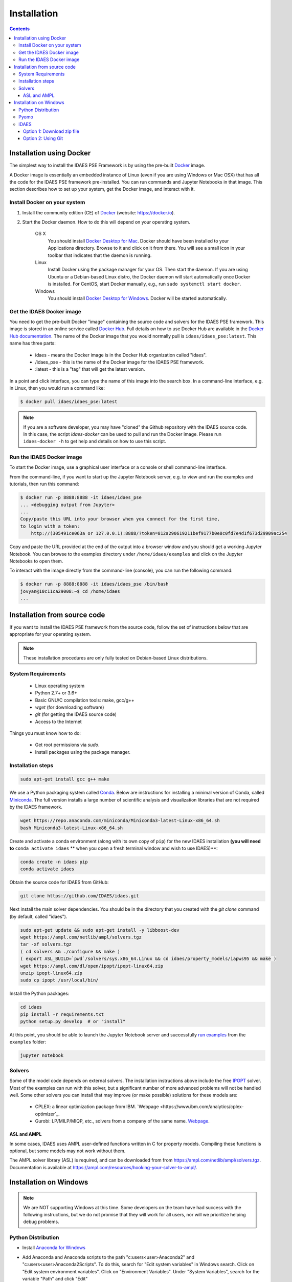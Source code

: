 Installation
============
   
.. contents:: Contents
    :local:

Installation using Docker
-------------------------
The simplest way to install the IDAES PSE Framework is by using
the pre-built Docker_ image.

A Docker image is essentially an embedded
instance of Linux (even if you are using Windows or Mac OSX)
that has all the code for the IDAES PSE framework
pre-installed. You can run commands and Jupyter Notebooks in that
image. This section describes how to set up your system, get the
Docker image, and interact with it.

Install Docker on your system
^^^^^^^^^^^^^^^^^^^^^^^^^^^^^
#. Install the community edition (CE) of Docker_ (website: https://docker.io).
#. Start the Docker daemon. How to do this will depend on your operating system.

      OS X
         You should install `Docker Desktop for Mac`_.
         Docker should have been installed to your Applications directory. Browse to it and click on it from there.
         You will see a small icon in your toolbar that indicates
         that the daemon is running.

      Linux
         Install Docker using the package manager for your OS. Then
         start the daemon. If you are using Ubuntu or a Debian-based Linux distro,
         the Docker daemon will start automatically once Docker is installed.
         For CentOS, start Docker manually, e.g., run ``sudo systemctl start docker``.

      Windows
        You should install `Docker Desktop for Windows`_.
        Docker will be started automatically.

.. _Docker: https://docker.io/
.. _Docker Desktop for Mac: https://docs.docker.com/docker-for-mac/install/
.. _Docker Desktop for Windows: https://docs.docker.com/docker-for-windows/install/

.. |idaesimg_org| replace:: idaes
.. |idaesimg_name| replace:: idaes_pse
.. |idaesimg_tag| replace:: latest
.. |idaesimg| replace:: ``idaes/idaes_pse:latest``

Get the IDAES Docker image
^^^^^^^^^^^^^^^^^^^^^^^^^^
You need to get the pre-built Docker "image" containing the source
code and solvers for the IDAES PSE framework. This image is stored in
an online service called `Docker Hub`_. Full details on how to use
Docker Hub are available in the `Docker Hub documentation`_. The name
of the Docker image that you would normally pull is
|idaesimg|. This name has three parts:

    - |idaesimg_org| - means the Docker image is in the Docker Hub organization called "idaes".
    - /|idaesimg_name| - this is the name of the Docker image for the IDAES PSE framework.
    - :|idaesimg_tag| - this is a "tag" that will get the latest version.

In a point and click interface, you can type the name of this image
into the search box. In a command-line interface, e.g. in Linux,
then you would run a command like:

.. code-block:: console

    $ docker pull idaes/idaes_pse:latest

.. _Docker Hub: https://hub.docker.com/
.. _Docker Hub documentation: https://docs.docker.com/docker-hub/

.. note:: If you are a software developer, you may have "cloned" the Github repository with
          the IDAES source code. In this case, the script `idaes-docker` can be used to
          pull and run the Docker image. Please run ``idaes-docker -h`` to get help and
          details on how to use this script.

Run the IDAES Docker image
^^^^^^^^^^^^^^^^^^^^^^^^^^

To start the Docker image, use a graphical user interface or a console or shell
command-line interface.

From the command-line, if you want to start up the Jupyter Notebook server, e.g.
to view and run the examples and tutorials, then run this command:

.. code-block:: console

      $ docker run -p 8888:8888 -it idaes/idaes_pse
      ... <debugging output from Jupyter>
      ...
      Copy/paste this URL into your browser when you connect for the first time,
      to login with a token:
          http://(305491ce063a or 127.0.0.1):8888/?token=812a290619211bef9177b0e8c0fd7e4d1f673d29909ac254

Copy and paste the URL provided at the end of the output into a browser window
and you should get a working Jupyter Notebook. You can browse to the examples
directory under ``/home/idaes/examples`` and click on the Jupyter Notebooks to
open them.

To interact with the image directly from the command-line (console), you can run the
following command:

.. code-block:: console

      $ docker run -p 8888:8888 -it idaes/idaes_pse /bin/bash
      jovyan@10c11ca29008:~$ cd /home/idaes
      ...

Installation from source code
------------------------------
If you want to install the IDAES PSE framework from the source code, follow the
set of instructions below that are appropriate for your operating system.

.. note:: These installation procedures are only fully tested on Debian-based Linux
          distributions.

System Requirements
^^^^^^^^^^^^^^^^^^^

    * Linux operating system
    * Python 2.7+ or 3.6+
    * Basic GNU/C compilation tools: make, gcc/g++
    * `wget` (for downloading software)
    * `git` (for getting the IDAES source code)
    * Access to the Internet

Things you must know how to do:

    * Get root permissions via `sudo`.
    * Install packages using the package manager.

Installation steps
^^^^^^^^^^^^^^^^^^

.. code-block:: sh

    sudo apt-get install gcc g++ make

We use a Python packaging system called Conda_.
Below are instructions for installing a minimal version of Conda, called Miniconda_.
The full version installs a large number of scientific analysis and visualization libraries
that are not required by the IDAES framework.

.. _Conda: https://conda.io/
.. _Miniconda: https://conda.io/en/latest/miniconda.html

.. code-block:: sh
    
    wget https://repo.anaconda.com/miniconda/Miniconda3-latest-Linux-x86_64.sh
    bash Miniconda3-latest-Linux-x86_64.sh

Create and activate a conda environment (along with its own copy of ``pip``)
for the new IDAES installation **(you will need to** ``conda activate idaes`` **
when you open a fresh terminal window and wish to use IDAES)**:

.. code-block:: sh
    
    conda create -n idaes pip
    conda activate idaes

Obtain the source code for IDAES from GitHub:

.. code-block:: sh

    git clone https://github.com/IDAES/idaes.git

Next install the main solver dependencies. You should be in the directory that
you created with the `git clone` command (by default, called "idaes").

.. code-block:: sh

    sudo apt-get update && sudo apt-get install -y libboost-dev
    wget https://ampl.com/netlib/ampl/solvers.tgz
    tar -xf solvers.tgz
    ( cd solvers && ./configure && make )
    ( export ASL_BUILD=`pwd`/solvers/sys.x86_64.Linux && cd idaes/property_models/iapws95 && make )
    wget https://ampl.com/dl/open/ipopt/ipopt-linux64.zip
    unzip ipopt-linux64.zip
    sudo cp ipopt /usr/local/bin/

Install the Python packages:

.. code-block:: sh

    cd idaes
    pip install -r requirements.txt
    python setup.py develop  # or "install"


At this point, you should be able to launch the Jupyter Notebook server and successfully `run examples <examples.html>`_ from the ``examples`` folder:

.. code-block:: sh

    jupyter notebook

Solvers
^^^^^^^

Some of the model code depends on external solvers. The installation instructions
above include the free IPOPT_ solver. Most of the examples can run with this solver,
but a significant number of more advanced problems will not be handled well. Some
other solvers you can install that may improve (or make possible) solutions for
these models are:

    * CPLEX: a linear optimization package from IBM.
      `Webpage <https://www.ibm.com/analytics/cplex-optimizer`_.
    * Gurobi: LP/MILP/MIQP, etc., solvers from a company of the same name.
      `Webpage <http://www.gurobi.com>`_.

.. _IPOPT: https://projects.coin-or.org/Ipopt


ASL and AMPL
""""""""""""

In some cases, IDAES uses AMPL user-defined functions written in C for property
models.  Compiling these functions is optional, but some models may not work
without them.

The AMPL solver library (ASL) is required, and can be downloaded from
from https://ampl.com/netlib/ampl/solvers.tgz.  Documentation is available at
https://ampl.com/resources/hooking-your-solver-to-ampl/.


Installation on Windows
-----------------------

.. note:: We are NOT supporting Windows at this time. Some developers on the team have had success with the following instructions, but we do not promise that they will work for all users, nor will we prioritize helping debug problems.

Python Distribution
^^^^^^^^^^^^^^^^^^^

* Install `Anaconda for Windows <https://www.anaconda.com/download/#download>`_

* Add Anaconda and Anaconda scripts to the path "c:\users\<user>\Anaconda2\" and "c:\users\<user>\Anaconda2\Scripts\". To do this, search for "Edit system variables" in Windows search.  Click on "Edit system environment variables". Click on "Environment Variables". Under "System   Variables", search for the variable "Path" and click "Edit"

	.. image:: _static/install_windows_system_properties.png
	   :align: center
	   :scale: 75%



	1. For Windows 10:

	      1. In the new dialog box, click on "New" and add the path where you find the python.exe file. If you installed Anaconda2, this should be in “c:\users\<user>\Anaconda2\”. Copy the address and paste it here.


	      2. Repeat for "c:\users\<user>\Anaconda2\Scripts\".

   	2. For earlier versions:

	      1. Add path to the existing list, use semicolon as separator

	      2. Type "c:\users\<user>\Anaconda2\;c:\users\<user>\Anaconda2\Scripts\"

* Restart the command prompt and type `python`. If the path variable was added correctly, then you should be able to see the python interpreter as shown below.

.. image:: _static/install_windows_cmd_python.png
   :align: center
   :scale: 75%

Pyomo
^^^^^
* See `instructions <http://www.pyomo.org/installation/>`_ for pyomo installation. As mentioned, you can either use the pip or the conda install methods which come included with the Anaconda distribution but conda may be preferable if you installed Anaconda.

* To install pyomo using python’s **pip** package, follow these steps:


    1. Launch the "Anaconda prompt". You can find this in the start menu under Anaconda.

    2. Navigate to the "Scripts" folder in Anaconda. Or simply type, `where pip` in the prompt. This should return 1 paths and this should be in the scripts folder.

    3. Pip install pyomo from trunk (we recommend installing the IDAES branch of pyomo)

        1. Install the master branch of PyUtilib from GitHub using pip:

           `pip.exe install git+https://github.com/PyUtilib/pyutilib`

        2. Install the master branch of Pyomo from GitHub using pip:

           `pip.exe install git+https://github.com/Pyomo/pyomo@IDAES`

* To install using python’s **conda** package, follow the following steps:


    1. Launch the "Anaconda prompt". You can find this in the start menu under Anaconda.

    2. Navigate to the "Scripts" folder in Anaconda. Or simply type, `where conda` in the prompt. This should return 2 paths and one of these should be in the scripts folder.

    3. In the scripts folder run the following commands:

        `conda.exe install -c conda-forge pyomo`

        `conda.exe install -c conda-forge pyomo.extras`
* If the installation was successful, you should see the pyomo executable listed in the Scripts folder. You can check this using the `where pyomo` command.

IDAES
^^^^^

Option 1: Download zip file
"""""""""""""""""""""""""""
* From the `IDAES <https://github.com/IDAES/idaes>`_ repository on GitHub, click on "Clone or download" on the right in green. Click on “Download zip”.

* Extract the contents in the desired directory you want IDAES in.

* Open command prompt and navigate to the folder where you extracted the contents of the IDAES repository (`cd <user>/.../<desired directory>/IDAES/`).

    1. Run: `python setup.py develop`

Option 2: Using Git
"""""""""""""""""""

* Install `git <https://git-scm.com/download/win>`_ for Windows.

* If cloning the repository from the command line, move to a directory where you want to install the IDAES repository. Then run the following command:

	1. `git clone https://github.com/IDAES/idaes.git`

* Enter your github user id and password. The git installation in 1 should have added the git executable to your system path and you should be able to execute git commands from the command line.

* Open command prompt and navigate to the folder where you extracted the contents of the IDAES repository (`cd <user>/.../<desired directory>/IDAES/`).

   1. Run: `python setup.py develop`



